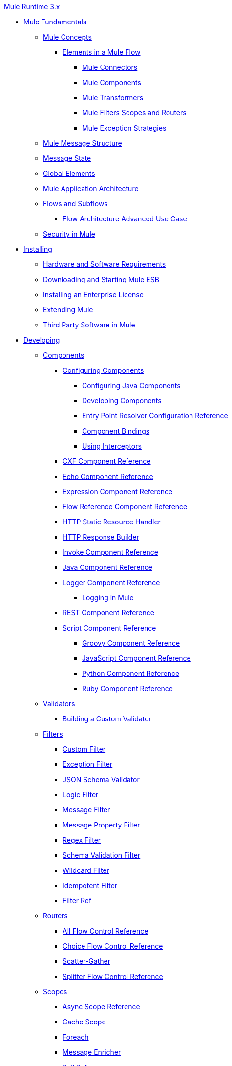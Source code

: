 .xref:index.adoc[Mule Runtime 3.x]
* xref:mule-fundamentals.adoc[Mule Fundamentals]
 ** xref:mule-concepts.adoc[Mule Concepts]
  *** xref:elements-in-a-mule-flow.adoc[Elements in a Mule Flow]
   **** xref:mule-connectors.adoc[Mule Connectors]
   **** xref:mule-components.adoc[Mule Components]
   **** xref:mule-transformers.adoc[Mule Transformers]
   **** xref:mule-filters-scopes-and-routers.adoc[Mule Filters Scopes and Routers]
   **** xref:mule-exception-strategies.adoc[Mule Exception Strategies]
 ** xref:mule-message-structure.adoc[Mule Message Structure]
 ** xref:message-state.adoc[Message State]
 ** xref:global-elements.adoc[Global Elements]
 ** xref:mule-application-architecture.adoc[Mule Application Architecture]
 ** xref:flows-and-subflows.adoc[Flows and Subflows]
  *** xref:flow-architecture-advanced-use-case.adoc[Flow Architecture Advanced Use Case]
 ** xref:mule-security.adoc[Security in Mule]
* xref:installing.adoc[Installing]
 ** xref:hardware-and-software-requirements.adoc[Hardware and Software Requirements]
 ** xref:downloading-and-starting-mule-esb.adoc[Downloading and Starting Mule ESB]
 ** xref:installing-an-enterprise-license.adoc[Installing an Enterprise License]
 ** xref:extending-mule.adoc[Extending Mule]
 ** xref:third-party-software-in-mule.adoc[Third Party Software in Mule]
* xref:developing.adoc[Developing]
 ** xref:components.adoc[Components]
  *** xref:configuring-components.adoc[Configuring Components]
   **** xref:configuring-java-components.adoc[Configuring Java Components]
   **** xref:developing-components.adoc[Developing Components]
   **** xref:entry-point-resolver-configuration-reference.adoc[Entry Point Resolver Configuration Reference]
   **** xref:component-bindings.adoc[Component Bindings]
   **** xref:using-interceptors.adoc[Using Interceptors]
  *** xref:cxf-component-reference.adoc[CXF Component Reference]
  *** xref:echo-component-reference.adoc[Echo Component Reference]
  *** xref:expression-component-reference.adoc[Expression Component Reference]
  *** xref:flow-reference-component-reference.adoc[Flow Reference Component Reference]
  *** xref:http-static-resource-handler.adoc[HTTP Static Resource Handler]
  *** xref:http-response-builder.adoc[HTTP Response Builder]
  *** xref:invoke-component-reference.adoc[Invoke Component Reference]
  *** xref:java-component-reference.adoc[Java Component Reference]
  *** xref:logger-component-reference.adoc[Logger Component Reference]
   **** xref:logging-in-mule.adoc[Logging in Mule]
  *** xref:rest-component-reference.adoc[REST Component Reference]
  *** xref:script-component-reference.adoc[Script Component Reference]
   **** xref:groovy-component-reference.adoc[Groovy Component Reference]
   **** xref:javascript-component-reference.adoc[JavaScript Component Reference]
   **** xref:python-component-reference.adoc[Python Component Reference]
   **** xref:ruby-component-reference.adoc[Ruby Component Reference]
 ** xref:validations-module.adoc[Validators]
  *** xref:building-a-custom-validator.adoc[Building a Custom Validator]
 ** xref:filters.adoc[Filters]
  *** xref:custom-filter.adoc[Custom Filter]
  *** xref:exception-filter.adoc[Exception Filter]
  *** xref:json-schema-validator.adoc[JSON Schema Validator]
  *** xref:logic-filter.adoc[Logic Filter]
  *** xref:message-filter.adoc[Message Filter]
  *** xref:message-property-filter.adoc[Message Property Filter]
  *** xref:regex-filter.adoc[Regex Filter]
  *** xref:schema-validation-filter.adoc[Schema Validation Filter]
  *** xref:wildcard-filter.adoc[Wildcard Filter]
  *** xref:idempotent-filter.adoc[Idempotent Filter]
  *** xref:filter-ref.adoc[Filter Ref]
 ** xref:routers.adoc[Routers]
  *** xref:all-flow-control-reference.adoc[All Flow Control Reference]
  *** xref:choice-flow-control-reference.adoc[Choice Flow Control Reference]
  *** xref:scatter-gather.adoc[Scatter-Gather]
  *** xref:splitter-flow-control-reference.adoc[Splitter Flow Control Reference]
 ** xref:scopes.adoc[Scopes]
  *** xref:async-scope-reference.adoc[Async Scope Reference]
  *** xref:cache-scope.adoc[Cache Scope]
  *** xref:foreach.adoc[Foreach]
  *** xref:message-enricher.adoc[Message Enricher]
  *** xref:poll-reference.adoc[Poll Reference]
   **** xref:poll-schedulers.adoc[Poll Schedulers]
  *** xref:request-reply-scope.adoc[Request-Reply Scope]
  *** xref:transactional.adoc[Transactional]
  *** xref:until-successful-scope.adoc[Until Successful Scope]
 ** xref:transformers.adoc[Transformers]
  *** xref:using-transformers.adoc[Using Transformers]
   **** xref:transformers-configuration-reference.adoc[Transformers Configuration Reference]
   **** xref:native-support-for-json.adoc[Native Support for JSON]
   **** xref:xmlprettyprinter-transformer.adoc[XmlPrettyPrinter Transformer]
  *** xref:dataweave.adoc[DataWeave]
  *** xref:append-string-transformer-reference.adoc[Append String Transformer Reference]
  *** xref:attachment-transformer-reference.adoc[Attachment Transformer Reference]
  *** xref:expression-transformer-reference.adoc[Expression Transformer Reference]
  *** xref:java-transformer-reference.adoc[Java Transformer Reference]
  *** xref:object-to-xml-transformer-reference.adoc[Object to XML Transformer Reference]
  *** xref:parse-template-reference.adoc[Parse Template Reference]
  *** xref:property-transformer-reference.adoc[Property Transformer Reference]
  *** xref:script-transformer-reference.adoc[Script Transformer Reference]
  *** xref:session-variable-transformer-reference.adoc[Session Variable Transformer Reference]
  *** xref:set-payload-transformer-reference.adoc[Set Payload Transformer Reference]
  *** xref:variable-transformer-reference.adoc[Flow Variable Transformer Reference]
  *** xref:xml-to-object-transformer-reference.adoc[XML to Object Transformer Reference]
  *** xref:xslt-transformer-reference.adoc[XSLT Transformer Reference]
  *** xref:custom-metadata-tab.adoc[Custom Metadata Tab]
  *** xref:creating-custom-transformers.adoc[Creating Custom Transformers]
   **** xref:creating-flow-objects-and-transformers-using-annotations.adoc[Creating Flow Objects and Transformers Using Annotations]
   **** xref:function-annotation.adoc[Function Annotation]
   **** xref:groovy-annotation.adoc[Groovy Annotation]
   **** xref:inboundattachments-annotation.adoc[InboundAttachments Annotation]
   **** xref:inboundheaders-annotation.adoc[InboundHeaders Annotation]
   **** xref:lookup-annotation.adoc[Lookup Annotation]
   **** xref:mule-annotation.adoc[Mule Annotation]
   **** xref:outboundattachments-annotation.adoc[OutboundAttachments Annotation]
   **** xref:outboundheaders-annotation.adoc[OutboundHeaders Annotation]
   **** xref:payload-annotation.adoc[Payload Annotation]
   **** xref:schedule-annotation.adoc[Schedule Annotation]
   **** xref:transformer-annotation.adoc[Transformer Annotation]
   **** xref:xpath-annotation.adoc[XPath Annotation]
   **** xref:creating-custom-transformer-classes.adoc[Creating Custom Transformer Classes]
 ** xref:improving-performance-with-the-kryo-serializer.adoc[Improving Performance with the Kryo Serializer]
 ** xref:5@studio::datamapper-user-guide-and-reference.adoc[Datamapper User Guide and Reference]
  *** xref:5@studio::datamapper-concepts.adoc[DataMapper Concepts]
  *** xref:5@studio::datamapper-visual-reference.adoc[DataMapper Visual Reference]
  *** xref:5@studio::defining-datamapper-input-and-output-metadata.adoc[Defining DataMapper Input and Output Metadata]
  *** xref:5@studio::defining-metadata-using-edit-fields.adoc[Defining Metadata Using Edit Fields]
  *** xref:5@studio::pojo-class-bindings-and-factory-classes.adoc[POJO Class Bindings and Factory Classes]
  *** xref:5@studio::building-a-mapping-flow-in-the-graphical-mapping-editor.adoc[Building a Mapping Flow in the Graphical Mapping Editor]
  *** xref:5@studio::mapping-flow-input-and-output-properties.adoc[Mapping Flow Input and Output Properties]
  *** xref:5@studio::datamapper-input-error-policy-for-bad-input-data.adoc[DataMapper Input Error Policy for Bad Input Data]
  *** xref:5@studio::using-datamapper-lookup-tables.adoc[Using DataMapper Lookup Tables]
  *** xref:5@studio::streaming-data-processing-with-datamapper.adoc[Streaming Data Processing with DataMapper]
  *** xref:5@studio::updating-metadata-in-an-existing-mapping.adoc[Updating Metadata in an Existing Mapping]
  *** xref:5@studio::mapping-elements-inside-lists.adoc[Mapping Elements Inside Lists]
  *** xref:5@studio::previewing-datamapper-results-on-sample-data.adoc[Previewing DataMapper Results on Sample Data]
  *** xref:5@studio::datamapper-examples.adoc[DataMapper Examples]
  *** xref:5@studio::datamapper-supplemental-topics.adoc[DataMapper Supplemental Topics]
  *** xref:5@studio::choosing-mel-or-ctl2-as-scripting-engine.adoc[Choosing MEL or CTL2 as Scripting Engine]
  *** xref:5@studio::datamapper-fixed-width-input-format.adoc[DataMapper Fixed Width Input Format]
  *** xref:5@studio::datamapper-flat-to-structured-and-structured-to-flat-mapping.adoc[DataMapper Flat-to-Structured and Structured-to-Flat Mapping]
  *** xref:5@studio::including-the-datamapper-plugin.adoc[Including the DataMapper Plugin]
 ** xref:error-handling.adoc[Error Handling]
  *** xref:catch-exception-strategy.adoc[Catch Exception Strategy]
  *** xref:choice-exception-strategy.adoc[Choice Exception Strategy]
  *** xref:reference-exception-strategy.adoc[Reference Exception Strategy]
  *** xref:rollback-exception-strategy.adoc[Rollback Exception Strategy]
  *** xref:exception-strategy-most-common-use-cases.adoc[Exception Strategy Most Common Use Cases]
 ** xref:mule-expression-language-mel.adoc[Mule Expression Language MEL]
  *** xref:mel-cheat-sheet.adoc[MEL Cheat Sheet]
  *** xref:mule-expression-language-basic-syntax.adoc[Mule Expression Language Basic Syntax]
  *** xref:mule-expression-language-examples.adoc[Mule Expression Language Examples]
  *** xref:mule-expression-language-reference.adoc[Mule Expression Language Reference]
   **** xref:mule-expression-language-date-and-time-functions.adoc[Mule Expression Language Date and Time Functions]
  *** xref:mule-expression-language-tips.adoc[Mule Expression Language Tips]
 ** xref:business-events.adoc[Business Events]
 ** xref:using-maven-with-mule.adoc[Using Maven with Mule]
  *** xref:using-maven-in-mule-esb.adoc[Using Maven in Mule]
   **** xref:configuring-maven-to-work-with-mule-esb.adoc[Configuring Maven to Work with Mule ESB]
   **** xref:maven-tools-for-mule-esb.adoc[Maven Tools for Mule ESB]
   **** xref:mule-esb-plugin-for-maven.adoc[Mule ESB Plugin For Maven (deprecated)]
  *** xref:maven-reference.adoc[Maven Reference]
 ** xref:batch-processing.adoc[Batch Processing]
  *** xref:batch-filters-and-batch-commit.adoc[Batch Filters and Batch Commit]
  *** xref:batch-job-instance-id.adoc[Batch Job Instance ID]
  *** xref:batch-processing-reference.adoc[Batch Processing Reference]
   **** xref:using-mel-with-batch-processing.adoc[Using MEL with Batch Processing]
  *** xref:batch-streaming-and-job-execution.adoc[Batch Streaming and Job Execution]
  *** xref:record-variable.adoc[Record Variable]
 ** xref:transaction-management.adoc[Transaction Management]
  *** xref:single-resource-transactions.adoc[Single Resource Transactions]
  *** xref:multiple-resource-transactions.adoc[Multiple Resource Transactions]
  *** xref:xa-transactions.adoc[XA Transactions]
  *** xref:using-bitronix-to-manage-transactions.adoc[Using Bitronix to Manage Transactions]
 ** xref:the-properties-editor.adoc[The Properties Editor]
 ** xref:adding-and-removing-user-libraries.adoc[Adding and Removing User Libraries]
 ** xref:shared-resources.adoc[Shared Resources]
  *** xref:setting-environment-variables.adoc[Setting Environment Variables]
 ** xref:mule-versus-web-application-server.adoc[Mule versus Web Application Server]
 ** xref:publishing-and-consuming-apis-with-mule.adoc[Publishing and Consuming APIs with Mule]
  *** xref:publishing-a-soap-api.adoc[Publishing a SOAP API]
   **** xref:securing-a-soap-api.adoc[Securing a SOAP API]
   **** xref:extra-cxf-component-configurations.adoc[Extra CXF Component Configurations]
  *** xref:consuming-a-soap-api.adoc[Consuming a SOAP API]
  *** xref:publishing-a-rest-api.adoc[Publishing a REST API]
  *** xref:consuming-a-rest-api.adoc[Consuming a REST API]
   **** xref:rest-api-examples.adoc[REST API Examples]
 ** xref:advanced-usage-of-mule-esb.adoc[Advanced Usage of Mule ESB]
  *** xref:storing-objects-in-the-registry.adoc[Storing Objects in the Registry]
  *** xref:unifying-the-mule-registry.adoc[Unifying the Mule Registry]
  *** xref:object-scopes.adoc[Object Scopes]
  *** xref:using-mule-with-spring.adoc[Using Mule with Spring]
   **** xref:sending-and-receiving-mule-events-in-spring.adoc[Sending and Receiving Mule Events in Spring]
   **** xref:spring-application-contexts.adoc[Spring Application Contexts]
   **** xref:using-spring-beans-as-flow-components.adoc[Using Spring Beans as Flow Components]
  *** xref:dependency-injection.adoc[Dependency Injection]
  *** xref:configuring-properties.adoc[Configuring Properties]
  *** xref:creating-and-managing-a-cluster-manually.adoc[Creating and Managing a Cluster Manually]
  *** xref:distributed-file-polling.adoc[Distributed File Polling]
  *** xref:distributed-locking.adoc[Distributed Locking]
  *** xref:streaming.adoc[Streaming]
  *** xref:about-configuration-builders.adoc[About Configuration Builders]
  *** xref:internationalizing-strings.adoc[Internationalizing Strings]
  *** xref:bootstrapping-the-registry.adoc[Bootstrapping the Registry]
  *** xref:tuning-performance.adoc[Tuning Performance]
  *** xref:mule-agents.adoc[Mule Agents]
   **** xref:agent-security-disabled-weak-ciphers.adoc[Agent Security: Disabled Weak Ciphers]
   **** xref:jmx-management.adoc[JMX Management]
  *** xref:flow-references.adoc[Flow References]
   **** xref:flow-processing-strategies.adoc[Flow Processing Strategies]
  *** xref:reliability-patterns.adoc[Reliability Patterns]
  *** xref:mule-object-stores.adoc[Mule Object Stores]
  *** xref:configuring-reconnection-strategies.adoc[Configuring Reconnection Strategies]
  *** xref:using-the-mule-client.adoc[Using the Mule Client]
  *** xref:using-web-services.adoc[Using Web Services]
   **** xref:proxying-web-services.adoc[Proxying Web Services]
   **** xref:using-.net-web-services-with-mule.adoc[Using .NET Web Services with Mule]
  *** xref:passing-additional-arguments-to-the-jvm-to-control-mule.adoc[Passing Additional Arguments to the JVM to Control Mule]
* xref:securing.adoc[Securing]
 ** xref:anypoint-enterprise-security.adoc[Anypoint Enterprise Security]
  *** xref:installing-anypoint-enterprise-security.adoc[Installing Anypoint Enterprise Security]
  *** xref:3.8@mule-secure-token-service.adoc[Mule Secure Token Service]
   **** xref:api-manager::mule-oauth-provider-landing-page.adoc[Creating an Oauth 2.0 Web Service Provider]
   **** xref:authorization-grant-types.adoc[Authorization Grant Types]
  *** xref:mule-credentials-vault.adoc[Mule Credentials Vault]
  *** xref:mule-message-encryption-processor.adoc[Mule Message Encryption Processor]
   **** xref:pgp-encrypter.adoc[PGP Encrypter]
  *** xref:mule-digital-signature-processor.adoc[Mule Digital Signature Processor]
  *** xref:anypoint-filter-processor.adoc[Anypoint Filter Processor]
  *** xref:mule-crc32-processor.adoc[Mule CRC32 Processor]
  *** xref:anypoint-enterprise-security-example-application.adoc[Anypoint Enterprise Security Example Application]
  *** xref:mule-sts-oauth-2.0-example-application.adoc[Mule STS Oauth 2.0 Example Application]
 ** xref:configuring-security.adoc[Configuring Security]
  *** xref:configuring-the-spring-security-manager.adoc[Configuring the Spring Security Manager]
  *** xref:component-authorization-using-spring-security.adoc[Component Authorization Using Spring Security]
  *** xref:setting-up-ldap-provider-for-spring-security.adoc[Setting up LDAP Provider for Spring Security]
  *** xref:upgrading-from-acegi-to-spring-security.adoc[Upgrading from Acegi to Spring Security]
  *** xref:encryption-strategies.adoc[Encryption Strategies]
  *** xref:pgp-security.adoc[PGP Security]
  *** xref:jaas-security.adoc[Jaas Security]
  *** xref:saml-module.adoc[SAML Module]
 ** xref:fips-140-2-compliance-support.adoc[FIPS 140-2 Compliance Support]
* xref:debugging.adoc[Debugging]
 ** xref:configuring-mule-stacktraces.adoc[Configuring Mule Stacktraces]
 ** xref:debugging-outside-studio.adoc[Debugging Outside Studio]
 ** xref:logging.adoc[Logging]
* xref:testing.adoc[Testing]
 ** xref:introduction-to-testing-mule.adoc[Introduction to Testing Mule]
 ** xref:unit-testing.adoc[Unit Testing]
 ** xref:functional-testing.adoc[Functional Testing]
 ** xref:testing-strategies.adoc[Testing Strategies]
* xref:deploying.adoc[Deploying]
 ** xref:starting-and-stopping-mule-esb.adoc[Starting and Stopping Mule ESB]
 ** xref:deployment-scenarios.adoc[Deployment Scenarios]
  *** xref:choosing-the-right-clustering-topology.adoc[Choosing the Right Clustering Topology]
  *** xref:embedding-mule-in-a-java-application-or-webapp.adoc[Embedding Mule in a Java Application or Webapp]
  *** xref:deploying-mule-to-jboss.adoc[Deploying Mule to JBoss]
   **** xref:mule-as-mbean.adoc[Mule as MBean]
  *** xref:deploying-mule-to-weblogic.adoc[Deploying Mule to WebLogic]
  *** xref:deploying-mule-to-websphere.adoc[Deploying Mule to WebSphere]
  *** xref:deploying-mule-as-a-service-to-tomcat.adoc[Deploying Mule as a Service to Tomcat]
  *** xref:application-server-based-hot-deployment.adoc[Application Server Based Hot Deployment]
  *** xref:classloader-control-in-mule.adoc[Classloader Control in Mule]
   **** xref:fine-grain-classloader-control.adoc[Fine Grain Classloader Control]
 ** xref:deploying-to-multiple-environments.adoc[Deploying to Multiple Environments]
 ** xref:mule-maven-plugin.adoc[Mule Maven Plugin]
 ** xref:mule-high-availability-ha-clusters.adoc[Mule High Availability HA Clusters]
  *** xref:evaluating-mule-high-availability-clusters-demo.adoc[Evaluating Mule High Availability Clusters Demo]
   **** xref:1-installing-the-demo-bundle.adoc[1 - Installing the Demo Bundle]
   **** xref:2-creating-a-cluster.adoc[2 - Creating a Cluster]
   **** xref:3-deploying-an-application.adoc[3 - Deploying an Application]
   **** xref:4-applying-load-to-the-cluster.adoc[4 - Applying Load to the Cluster]
   **** xref:5-witnessing-failover.adoc[5 - Witnessing Failover]
   **** xref:6-troubleshooting-and-next-steps.adoc[6 - Troubleshooting and Next Steps]
 ** xref:mule-deployment-model.adoc[Mule Deployment Model]
  *** xref:hot-deployment.adoc[Hot Deployment]
  *** xref:application-deployment.adoc[Application Deployment]
  *** xref:application-format.adoc[Application Format]
  *** xref:mule-application-deployment-descriptor.adoc[Mule Application Deployment Descriptor]
   **** xref:application-plugin-format.adoc[Application Plugin Format]
 ** xref:mule-server-notifications.adoc[Mule Server Notifications]
 ** xref:profiling-mule.adoc[Profiling Mule]
 ** xref:hardening-your-mule-installation.adoc[Hardening your Mule Installation]
 ** xref:configuring-mule-for-different-deployment-scenarios.adoc[Configuring Mule for Different Deployment Scenarios]
  *** xref:configuring-mule-as-a-linux-or-unix-daemon.adoc[Configuring Mule as a Linux or Unix Daemon]
  *** xref:configuring-mule-as-a-windows-service.adoc[Configuring Mule as a Windows Service]
  *** xref:configuring-mule-to-run-from-a-script.adoc[Configuring Mule to Run From a Script]
 ** xref:preparing-a-gitignore-file.adoc[Preparing a gitignore File]
* xref:extending.adoc[Extending]
 ** xref:extending-components.adoc[Extending Components]
 ** xref:custom-message-processors.adoc[Custom Message Processors]
 ** xref:creating-example-archetypes.adoc[Creating Example Archetypes]
 ** xref:creating-a-custom-xml-namespace.adoc[Creating a Custom XML Namespace]
 ** xref:creating-module-archetypes.adoc[Creating Module Archetypes]
 ** xref:creating-project-archetypes.adoc[Creating Project Archetypes]
 ** xref:creating-transports.adoc[Creating Transports]
  *** xref:transport-archetype.adoc[Transport Archetype]
  *** xref:transport-service-descriptors.adoc[Transport Service Descriptors]
 ** xref:creating-custom-routers.adoc[Creating Custom Routers]
* xref:reference.adoc[Reference]
 ** xref:team-development-with-mule.adoc[Team Development with Mule]
  *** xref:modularizing-your-configuration-files-for-team-development.adoc[Modularizing Your Configuration Files for Team Development]
  *** xref:using-side-by-side-configuration-files.adoc[Using Side-by-Side Configuration Files]
  *** xref:using-modules-in-your-application.adoc[Using Modules In Your Application]
  *** xref:sharing-custom-code.adoc[Sharing Custom Code]
  *** xref:sharing-custom-configuration-fragments.adoc[Sharing Custom Configuration Fragments]
  *** xref:sharing-applications.adoc[Sharing Applications]
  *** xref:sustainable-software-development-practices-with-mule.adoc[Sustainable Software Development Practices with Mule]
   **** xref:reproducible-builds.adoc[Reproducible Builds]
   **** xref:continuous-integration.adoc[Continuous Integration]
  *** xref:understanding-mule-configuration.adoc[Understanding Mule Configuration]
   **** xref:about-the-xml-configuration-file.adoc[About the XML Configuration File]
   **** xref:using-flows-for-service-orchestration.adoc[Using Flows for Service Orchestration]
   **** xref:about-mule-configuration.adoc[About Mule Configuration]
   **** xref:understanding-enterprise-integration-patterns-using-mule.adoc[Understanding Enterprise Integration Patterns Using Mule]
   **** xref:understanding-orchestration-using-mule.adoc[Understanding Orchestration Using Mule]
   **** xref:connecting-with-transports-and-connectors.adoc[Connecting with Transports and Connectors]
   **** xref:using-mule-with-web-services.adoc[Using Mule with Web Services]
 ** xref:general-configuration-reference.adoc[General Configuration Reference]
  *** xref:bpm-configuration-reference.adoc[BPM Configuration Reference]
  *** xref:component-configuration-reference.adoc[Component Configuration Reference]
  *** xref:endpoint-configuration-reference.adoc[Endpoint Configuration Reference]
   **** xref:mule-endpoint-uris.adoc[Mule Endpoint URIs]
  *** xref:exception-strategy-configuration-reference.adoc[Exception Strategy Configuration Reference]
  *** xref:filters-configuration-reference.adoc[Filters Configuration Reference]
  *** xref:global-settings-configuration-reference.adoc[Global Settings Configuration Reference]
  *** xref:notifications-configuration-reference.adoc[Notifications Configuration Reference]
  *** xref:properties-configuration-reference.adoc[Properties Configuration Reference]
  *** xref:security-manager-configuration-reference.adoc[Security Manager Configuration Reference]
  *** xref:transactions-configuration-reference.adoc[Transactions Configuration Reference]
 ** xref:transports-reference.adoc[Transports Reference]
  *** xref:connecting-using-transports.adoc[Connecting Using Transports]
   **** xref:configuring-a-transport.adoc[Configuring a Transport]
  *** xref:ajax-transport-reference.adoc[AJAX Transport Reference]
  *** xref:ejb-transport-reference.adoc[EJB Transport Reference]
  *** xref:email-transport-reference.adoc[Email Transport Reference]
  *** xref:file-transport-reference.adoc[File Transport Reference]
  *** xref:ftp-transport-reference.adoc[FTP Transport Reference]
  *** xref:deprecated-http-transport-reference.adoc[HTTP Transport Reference]
  *** xref:https-transport-reference.adoc[HTTPS Transport Reference]
  *** xref:imap-transport-reference.adoc[IMAP Transport Reference]
  *** xref:jdbc-transport-reference.adoc[JDBC Transport Reference]
  *** xref:jms-transport-reference.adoc[JMS Transport Reference]
   **** xref:activemq-integration.adoc[ActiveMQ Integration]
   **** xref:hornetq-integration.adoc[HornetQ Integration]
   **** xref:open-mq-integration.adoc[Open MQ Integration]
   **** xref:solace-jms.adoc[Solace JMS]
   **** xref:tibco-ems-integration.adoc[Tibco EMS Integration]
  *** xref:json-module-reference.adoc[JSON Module Reference]
  *** xref:jetty-transport-reference.adoc[Jetty Transport Reference]
   **** xref:jetty-ssl-transport.adoc[Jetty SSL Transport]
  *** xref:multicast-transport-reference.adoc[Multicast Transport Reference]
  *** xref:pop3-transport-reference.adoc[POP3 Transport Reference]
  *** xref:quartz-transport-reference.adoc[Quartz Transport Reference]
  *** xref:rmi-transport-reference.adoc[RMI Transport Reference]
  *** xref:servlet-transport-reference.adoc[Servlet Transport Reference]
  *** xref:sftp-transport-reference.adoc[SFTP Transport Reference]
  *** xref:smtp-transport-reference.adoc[SMTP Transport Reference]
  *** xref:ssl-and-tls-transports-reference.adoc[SSL and TLS Transports Reference]
  *** xref:stdio-transport-reference.adoc[STDIO Transport Reference]
  *** xref:tcp-transport-reference.adoc[TCP Transport Reference]
  *** xref:udp-transport-reference.adoc[UDP Transport Reference]
  *** xref:vm-transport-reference.adoc[VM Transport Reference]
  *** xref:mule-wmq-transport-reference.adoc[Mule WMQ Transport Reference]
  *** xref:wsdl-connectors.adoc[WSDL Connectors]
  *** xref:xmpp-transport-reference.adoc[XMPP Transport Reference]
 ** xref:modules-reference.adoc[Modules Reference]
  *** xref:object-store-module-reference.adoc[Object Store Module Reference]
  *** xref:atom-module-reference.adoc[Atom Module Reference]
  *** xref:bpm-module-reference.adoc[BPM Module Reference]
   **** xref:drools-module-reference.adoc[Drools Module Reference]
   **** xref:jboss-jbpm-module-reference.adoc[JBoss jBPM Module Reference]
  *** xref:cxf-module-reference.adoc[CXF Module Reference]
   **** xref:cxf-module-overview.adoc[CXF Module Overview]
   **** xref:building-web-services-with-cxf.adoc[Building Web Services with CXF]
   **** xref:consuming-web-services-with-cxf.adoc[Consuming Web Services with CXF]
   **** xref:enabling-ws-addressing.adoc[Enabling WS-Addressing]
   **** xref:enabling-ws-security.adoc[Enabling WS-Security]
   **** xref:cxf-error-handling.adoc[CXF Error Handling]
   **** xref:proxying-web-services-with-cxf.adoc[Proxying Web Services with CXF]
   **** xref:supported-web-service-standards.adoc[Supported Web Service Standards]
   **** xref:using-a-web-service-client-directly.adoc[Using a Web Service Client Directly]
   **** xref:using-http-get-requests.adoc[Using HTTP GET Requests]
   **** xref:using-mtom.adoc[Using MTOM]
   **** xref:cxf-module-configuration-reference.adoc[CXF Module Configuration Reference]
  *** xref:data-bindings-reference.adoc[Data Bindings Reference]
  *** xref:jaas-module-reference.adoc[JAAS Module Reference]
  *** xref:jboss-transaction-manager-reference.adoc[JBoss Transaction Manager Reference]
  *** xref:jersey-module-reference.adoc[Jersey Module Reference]
  *** xref:rss-module-reference.adoc[RSS Module Reference]
  *** xref:scripting-module-reference.adoc[Scripting Module Reference]
  *** xref:spring-extras-module-reference.adoc[Spring Extras Module Reference]
  *** xref:sxc-module-reference.adoc[SXC Module Reference]
 ** xref:non-mel-expressions-configuration-reference.adoc[Non-MEL Expressions Configuration Reference]
  *** xref:using-non-mel-expressions.adoc[Using Non-MEL Expressions]
 ** xref:creating-non-mel-expression-evaluators.adoc[Creating Non-MEL Expression Evaluators]
 ** xref:schema-documentation.adoc[Schema Documentation]
  *** xref:notes-on-mule-3.0-schema-changes.adoc[Notes on Mule 3.0 Schema Changes]
 ** xref:mule-esb-3-and-test-api-javadoc.adoc[Mule ESB 3 and Test API Javadoc]
 ** xref:mulesoft-security-update-policy.adoc[MuleSoft Security Update Policy]
